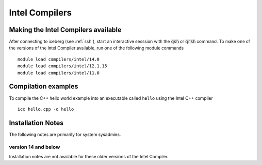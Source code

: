 Intel Compilers
===============

Making the Intel Compilers available
------------------------------------

After connecting to iceberg (see :ref:`ssh`),  start an interactive sesssion with the :code:`qsh` or :code:`qrsh` command. To make one of the versions of the Intel Compiler available, run one of the following module commands ::

        module load compilers/intel/14.0
        module load compilers/intel/12.1.15
        module load compilers/intel/11.0              

Compilation examples
--------------------
To compile the C++ hello world example into an executable called ``hello`` using the Intel C++ compiler ::

      icc hello.cpp -o hello

Installation Notes
------------------
The following notes are primarily for system sysadmins.

version 14 and below
~~~~~~~~~~~~~~~~~~~~
Installation notes are not available for these older versions of the Intel Compiler. 